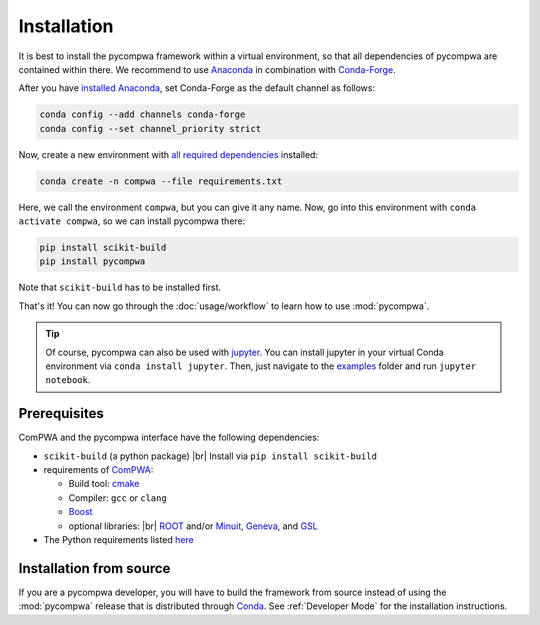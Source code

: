 .. |br| raw:: html

  <br />

Installation
============

It is best to install the pycompwa framework within a virtual environment, so
that all dependencies of pycompwa are contained within there. We recommend to
use `Anaconda <https://www.anaconda.com/distribution/>`_ in combination with
`Conda-Forge <https://conda-forge.org/>`_.

After you have `installed Anaconda
<https://docs.anaconda.com/anaconda/install/>`_, set Conda-Forge as the
default channel as follows:

.. code-block:: shell

  conda config --add channels conda-forge
  conda config --set channel_priority strict

Now, create a new environment with `all required dependencies
<https://github.com/ComPWA/pycompwa/blob/master/requirements.txt>`_
installed:

.. code-block:: shell

  conda create -n compwa --file requirements.txt

Here, we call the environment ``compwa``, but you can give it any name. Now, go
into this environment with ``conda activate compwa``, so we can install
pycompwa there:

.. code-block:: shell

  pip install scikit-build
  pip install pycompwa

Note that ``scikit-build`` has to be installed first.

That's it! You can now go through the :doc:`usage/workflow` to learn how to use
:mod:`pycompwa`.

.. tip::

    Of course, pycompwa can also be used with `jupyter
    <https://jupyter.org/>`_. You can install jupyter in your virtual Conda
    environment via ``conda install jupyter``. Then, just navigate to the
    `examples <https://github.com/ComPWA/pycompwa/tree/master/examples>`_
    folder and run ``jupyter notebook``.

Prerequisites
-------------

ComPWA and the pycompwa interface have the following dependencies:

* ``scikit-build`` (a python package) |br|
  Install via ``pip install scikit-build``
* requirements of `ComPWA <https://github.com/ComPWA/ComPWA#prerequisites>`_:

  * Build tool: `cmake <https://cmake.org/>`_
  * Compiler: ``gcc`` or ``clang``
  * `Boost <https://www.boost.org/>`_
  * optional libraries: |br|
    `ROOT <https://root.cern.ch/downloading-root>`_ and/or `Minuit
    <http://seal.web.cern.ch/seal/snapshot/work-packages/mathlibs/minuit/>`_,
    `Geneva <https://www.gemfony.eu/>`_, and
    `GSL <https://www.gnu.org/software/gsl/>`_

* The Python requirements listed `here
  <https://github.com/ComPWA/pycompwa/blob/master/requirements.txt>`_

Installation from source
------------------------

If you are a pycompwa developer, you will have to build the framework from
source instead of using the :mod:`pycompwa` release that is distributed through
`Conda <https://docs.conda.io/>`_. See :ref:`Developer Mode` for the
installation instructions.
